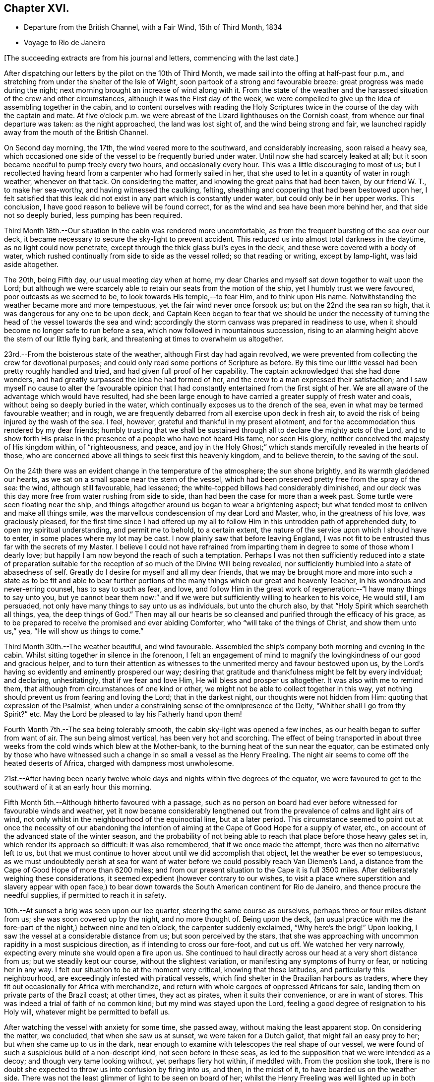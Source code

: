 == Chapter XVI.

[.chapter-synopsis]
* Departure from the British Channel, with a Fair Wind, 15th of Third Month, 1834
* Voyage to Rio de Janeiro

[.offset]
+++[+++The succeeding extracts are from his journal and letters, commencing with the last date.]

After dispatching our letters by the pilot on the 10th of Third Month,
we made sail into the offing at half-past four p.m.,
and stretching from under the shelter of the Isle of Wight,
soon partook of a strong and favourable breeze: great progress was made during the night;
next morning brought an increase of wind along with it.
From the state of the weather and the harassed
situation of the crew and other circumstances,
although it was the First day of the week,
we were compelled to give up the idea of assembling together in the cabin,
and to content ourselves with reading the Holy Scriptures
twice in the course of the day with the captain and mate.
At five o`'clock p.m. we were abreast of the Lizard lighthouses on the Cornish coast,
from whence our final departure was taken: as the night approached,
the land was lost sight of, and the wind being strong and fair,
we launched rapidly away from the mouth of the British Channel.

On Second day morning, the 17th, the wind veered more to the southward,
and considerably increasing, soon raised a heavy sea,
which occasioned one side of the vessel to be frequently buried under water.
Until now she had scarcely leaked at all;
but it soon became needful to pump freely every two hours, and occasionally every hour.
This was a little discouraging to most of us;
but I recollected having heard from a carpenter who had formerly sailed in her,
that she used to let in a quantity of water in rough weather, whenever on that tack.
On considering the matter, and knowing the great pains that had been taken,
by our friend W. T., to make her sea-worthy, and having witnessed the caulking, felting,
sheathing and coppering that had been bestowed upon her,
I felt satisfied that this leak did not exist in
any part which is constantly under water,
but could only be in her upper works.
This conclusion, I have good reason to believe will be found correct,
for as the wind and sea have been more behind her, and that side not so deeply buried,
less pumping has been required.

Third Month 18th.--Our situation in the cabin was rendered more uncomfortable,
as from the frequent bursting of the sea over our deck,
it became necessary to secure the sky-light to prevent accident.
This reduced us into almost total darkness in the daytime,
as no light could now penetrate, except through the thick glass bull`'s eyes in the deck,
and these were covered with a body of water,
which rushed continually from side to side as the vessel rolled;
so that reading or writing, except by lamp-light, was laid aside altogether.

The 20th, being Fifth day, our usual meeting day when at home,
my dear Charles and myself sat down together to wait upon the Lord;
but although we were scarcely able to retain our seats from the motion of the ship,
yet I humbly trust we were favoured, poor outcasts as we seemed to be,
to look towards His temple,--to fear Him, and to think upon His name.
Notwithstanding the weather became more and more tempestuous,
yet the fair wind never once forsook us; but on the 22nd the sea ran so high,
that it was dangerous for any one to be upon deck,
and Captain Keen began to fear that we should be under the necessity
of turning the head of the vessel towards the sea and wind;
accordingly the storm canvass was prepared in readiness to use,
when it should become no longer safe to run before a sea,
which now followed in mountainous succession,
rising to an alarming height above the stern of our little flying bark,
and threatening at times to overwhelm us altogether.

23rd.--From the boisterous state of the weather, although First day had again revolved,
we were prevented from collecting the crew for devotional purposes;
and could only read some portions of Scripture as before.
By this time our little vessel had been pretty roughly handled and tried,
and had given full proof of her capability.
The captain acknowledged that she had done wonders,
and had greatly surpassed the idea he had formed of her,
and the crew to a man expressed their satisfaction;
and I saw myself no cause to alter the favourable opinion that
I had constantly entertained from the first sight of her.
We are all aware of the advantage which would have resulted,
had she been large enough to have carried a greater supply of fresh water and coals,
without being so deeply buried in the water,
which continually exposes us to the drench of the sea,
even in what may be termed favourable weather; and in rough,
we are frequently debarred from all exercise upon deck in fresh air,
to avoid the risk of being injured by the wash of the sea.
I feel, however, grateful and thankful in my present allotment,
and for the accommodation thus rendered by my dear friends;
humbly trusting that we shall be sustained through all
to declare the mighty acts of the Lord,
and to show forth His praise in the presence of a people who have not heard His fame,
nor seen His glory, neither conceived the majesty of His kingdom within,
of "`righteousness, and peace,
and joy in the Holy Ghost;`" which stands mercifully revealed in the hearts of those,
who are concerned above all things to seek first this heavenly kingdom,
and to believe therein, to the saving of the soul.

On the 24th there was an evident change in the temperature of the atmosphere;
the sun shone brightly, and its warmth gladdened our hearts,
as we sat on a small space near the stern of the vessel,
which had been preserved pretty free from the spray of the sea: the wind,
although still favourable, had lessened;
the white-topped billows had considerably diminished,
and our deck was this day more free from water rushing from side to side,
than had been the case for more than a week past.
Some turtle were seen floating near the ship,
and things altogether around us began to wear a brightening aspect;
but what tended most to enliven and make all things smile,
was the marvellous condescension of my dear Lord and Master, who,
in the greatness of his love, was graciously pleased,
for the first time since I had offered up my all to
follow Him in this untrodden path of apprehended duty,
to open my spiritual understanding, and permit me to behold, to a certain extent,
the nature of the service upon which I should have to enter,
in some places where my lot may be cast.
I now plainly saw that before leaving England,
I was not fit to be entrusted thus far with the secrets of my Master.
I believe I could not have refrained from imparting
them in degree to some of those whom I dearly love;
but happily I am now beyond the reach of such a temptation.
Perhaps I was not then sufficiently reduced into a state of preparation
suitable for the reception of so much of the Divine Will being revealed,
nor sufficiently humbled into a state of abasedness of self.
Greatly do I desire for myself and all my dear friends,
that we may be brought more and more into such a state as to be fit and able to
bear further portions of the many things which our great and heavenly Teacher,
in his wondrous and never-erring counsel, has to say to such as fear, and love,
and follow Him in the great work of regeneration:--"`I have many things to say unto you,
but ye cannot bear them now:`" and if we were but
sufficiently willing to hearken to his voice,
He would still, I am persuaded, not only have many things to say unto us as individuals,
but unto the church also, by that "`Holy Spirit which searcheth all things, yea,
the deep things of God.`"
Then may all our hearts be so cleansed and purified through the efficacy of his grace,
as to be prepared to receive the promised and ever abiding Comforter,
who "`will take of the things of Christ, and show them unto us,`" yea,
"`He will show us things to come.`"

Third Month 30th.--The weather beautiful, and wind favourable.
Assembled the ship`'s company both morning and evening in the cabin.
Whilst sitting together in silence in the forenoon,
I felt an engagement of mind to magnify the
lovingkindness of our good and gracious helper,
and to turn their attention as witnesses to the
unmerited mercy and favour bestowed upon us,
by the Lord`'s having so evidently and eminently prospered our way;
desiring that gratitude and thankfulness might be felt by every individual;
and declaring, unhesitatingly, that if we fear and love Him,
He will bless and prosper us altogether.
It was also with me to remind them,
that although from circumstances of one kind or other,
we might not be able to collect together in this way,
yet nothing should prevent us from fearing and loving the Lord;
that in the darkest night, our thoughts were not hidden from Him:
quoting that expression of the Psalmist,
when under a constraining sense of the omnipresence of the Deity,
"`Whither shall I go from thy Spirit?`" etc.
May the Lord be pleased to lay his Fatherly hand upon them!

Fourth Month 7th.--The sea being tolerably smooth,
the cabin sky-light was opened a few inches,
as our health began to suffer from want of air.
The sun being almost vertical, has been very hot and scorching.
The effect of being transported in about three weeks
from the cold winds which blew at the Mother-bank,
to the burning heat of the sun near the equator,
can be estimated only by those who have witnessed such
a change in so small a vessel as the Henry Freeling.
The night air seems to come off the heated deserts of Africa,
charged with dampness most unwholesome.

21st.--After having been nearly twelve whole days and
nights within five degrees of the equator,
we were favoured to get to the southward of it at an early hour this morning.

Fifth Month 5th.--Although hitherto favoured with a passage,
such as no person on board had ever before witnessed for favourable winds and weather,
yet it now became considerably lengthened out from the
prevalence of calms and light airs of wind,
not only whilst in the neighbourhood of the equinoctial line, but at a later period.
This circumstance seemed to point out at once the necessity of our abandoning the
intention of aiming at the Cape of Good Hope for a supply of water,
etc., on account of the advanced state of the winter season,
and the probability of not being able to reach
that place before those heavy gales set in,
which render its approach so difficult: it was also remembered,
that if we once made the attempt, there was then no alternative left to us,
but that we must continue to hover about until we did accomplish that object,
let the weather be ever so tempestuous,
as we must undoubtedly perish at sea for want of water
before we could possibly reach Van Diemen`'s Land,
a distance from the Cape of Good Hope of more than 6200 miles;
and from our present situation to the Cape it is full 3500 miles.
After deliberately weighing these considerations,
it seemed expedient (however contrary to our wishes,
to visit a place where superstition and slavery appear with open face,) to
bear down towards the South American continent for Rio de Janeiro,
and thence procure the needful supplies, if permitted to reach it in safety.

10th.--At sunset a brig was seen upon our lee quarter,
steering the same course as ourselves, perhaps three or four miles distant from us;
she was soon covered up by the night, and no more thought of.
Being upon the deck,
(an usual practice with me the fore-part of the night,) between nine and ten o`'clock,
the carpenter suddenly exclaimed, "`Why here`'s the brig!`"
Upon looking,
I saw the vessel at a considerable distance from us; but soon perceived by the stars,
that she was approaching with uncommon rapidity in a most suspicious direction,
as if intending to cross our fore-foot, and cut us off.
We watched her very narrowly, expecting every minute she would open a fire upon us.
She continued to haul directly across our head at a very short distance from us;
but we steadily kept our course, without the slightest variation,
or manifesting any symptoms of hurry or fear, or noticing her in any way.
I felt our situation to be at the moment very critical, knowing that these latitudes,
and particularly this neighbourhood, are exceedingly infested with piratical vessels,
which find shelter in the Brazilian harbours as traders,
where they fit out occasionally for Africa with merchandize,
and return with whole cargoes of oppressed Africans for sale,
landing them on private parts of the Brazil coast; at other times, they act as pirates,
when it suits their convenience, or are in want of stores.
This was indeed a trial of faith of no common kind; but my mind was stayed upon the Lord,
feeling a good degree of resignation to his Holy will,
whatever might be permitted to befall us.

After watching the vessel with anxiety for some time, she passed away,
without making the least apparent stop.
On considering the matter, we concluded, that when she saw us at sunset,
we were taken for a Dutch galiot, that might fall an easy prey to her;
but when she came up to us in the dark,
near enough to examine with telescopes the real shape of our vessel,
we were found of such a suspicious build of a non-descript kind,
not seen before in these seas,
as led to the supposition that we were intended as a decoy;
and though very tame looking without, yet perhaps fiery hot within, if meddled with.
From the position she took,
there is no doubt she expected to throw us into confusion by firing into us, and then,
in the midst of it, to have boarded us on the weather side.
There was not the least glimmer of light to be seen on board of her;
whilst the Henry Freeling was well lighted up in both cabins and the binnacle,
and the reflection from our skylights was well
calculated to puzzle and intimidate the crew,
as this circumstance would be sufficient at once to
show that we were not a common merchant vessel.
The captain, cook, steward, Charles, and myself,
were all additional persons upon the deck, besides the regular watch,
which would give an idea of strength, unusual in so small a vessel as the Henry Freeling.
Everything was conducted with great quietness,
not the least hint given to any one on board to prepare for an attack:
the watch below was not even informed of what seemed to await us.
The Lord only was our deliverer,
for she was restrained from laying a hand upon our little bark;
and to Him alone our preservation is with gratitude and thankfulness ascribed.
The crews of these pirates consist in general of desperadoes of all nations,
who frequently commit the most dreadful atrocities on board the ships they seize,
putting to death all those who oppose their boarding them:
they are mostly crowded with men amply sufficient in number to
take and destroy some of our large armed traders.
This vessel was doubtless a selected one for the work:
we thought she actually sailed twice as fast as the Henry Freeling,
which is far from being a slow vessel.
We saw no more of her, and after midnight I partook of some refreshing sleep.

[.offset]
+++[+++It may be here observed, that during their stay at Rio, an American captain,
who had seen them at a distance at sea, going on board,
he was asked what he thought of the Henry Freeling,
when he saw her and his own vessel becalmed, near the equator: his answer was,
that he did not like the look of her,
and was glad when he could get farther away from her.
There is little doubt that we were taken for a pirate by all that saw us,
which perhaps might be of advantage,
except that it deprived us entirely of sending letters by any homeward-bound ships,
as none would have liked to come near, to ascertain what we really were.]

11th, First day.--The weather being beautifully fine,
the crew were collected upon deck twice in the course of the day,
for devotional purposes, etc.

12th.--Fine weather, with a fair wind all the day,
and a prodigious swell of the sea from the south-east.
The swell was so immensely large,
that we concluded that the summit of one wave was at
least half a mile distant from that of another.
A little before five o`'clock p.m., land was proclaimed by the man at the mast-head;
shortly after,
we were able to behold from the deck the lofty cliff of Cape Frio on the coast of Brazil,
about sixty miles east of Rio de Janeiro,
just in the position and about the distance it was calculated to be,
from the true time of our chronometers, the lunar observations, and the dead reckoning;
all combining to prove the accurate navigation of the vessel,
and the nautical skill we possess on board of her.
Although we seem to be destitute of all interest upon this coast,
beyond that of the welfare of mankind the world over; yet,
after being fifty-eight days from England, during fifty-seven of which,
nothing was to be seen but water and sky; without having spoken to another vessel,
or even seen more than six, the sight of Cape Frio was cheering and animating,
and raised in my heart a tribute of thanksgiving and praise to our never-failing Helper,
who hath in mercy sustained us in perfect safety,
across such a prodigious expanse of mighty waters.

Fifth Month 13th.--The wind continuing favourable, although not very brisk,
the whole of the night, considerable progress was made to the westward;
but when the day broke,
it was discovered that a strong current had swept us farther off the
land several miles than was the case the preceding evening.
Every possible exertion was made throughout the day,
and the different headlands and rocky islands upon the coast were so far recognized
as to enable us to steer with confidence towards the mouth of the river,
which we entered about three o`'clock,
p.m. We had intended to run up the harbour of Rio till nearly opposite the town;
but soon after passing the fort of Santa Cruz, from which several questions were asked,
we were compelled immediately to anchor, by an order from the guard-vessel.
In a short time after this, a bill of health was demanded, and a certificate,
signed by the Brazilian Consul in London, but as neither of these could be produced,
the vessel was at once declared under quarantine; and as it was in vain to remonstrate,
quiet submission was all that was left in our power,
which was manifested by our immediately hoisting a yellow flag.
Although somewhat prepared for this event, I was a little disappointed,
having anticipated that we should be once more
enabled to stretch our limbs upon the shore,
an exercise from which we had long been debarred.
For my own part,
I had not landed or been absent from the vessel for upwards of six months,
except the short interval of enjoyment in the company of our dear friends of
the Committee from the Meeting for Sufferings at the town of Ryde,
in the Isle of Wight; but I trust,
whether we are permitted to land or not on these shores,
that the same Almighty arm of strength will continue to uphold us,
which has been hitherto so marvellously stretched out for our support.
For although we have been fifty-nine days from the Mother-bank,
yet out of that time twenty-one days have been expended in calms and light breezes,
fifteen of which occurred, while near the equinoctial line, without intermission.
But the most remarkable thing is, that we have never made one tack,
from the time of leaving England to our anchoring here this day,
notwithstanding we have passed over more than fifty degrees of north latitude,
and twenty-three degrees of south,
(at sixty miles to a degree,) with upwards of forty-three degrees west longitude.
Would it then be accounted presumption in any one to hope, that He,
under whose constraining influence, in love unutterable, this voyage was prompted,
will be graciously pleased to prosper it, from the beginning to the end,
and cause it ultimately to tend to the advancement of the Redeemer`'s kingdom,
in the hearts of some of the benighted sons and daughters of the human family;
although such blessed effects may never be permitted to
come to our knowledge or to gladden our hearts.

[.offset]
+++[+++Here they performed a quarantine of five days.]

24th of Fifth Month.--Today several hours have
been spent on shore by Charles and myself,
for the purpose of expediting the shipment of the needful supplies;
in the course of which we had much satisfaction in
unexpectedly becoming acquainted with two serious persons,
both natives of Scotland, at the house of James Thornton,
a relation of our kind friend William Tindall,
whose family is one of the solitary few in this place,
who are desiring to do the thing that is right.
Although we were amply provided with introductory letters, etc.,
to all the ports of importance throughout the whole voyage, viz.: the Cape of Good Hope,
the Derwent or Hobart Town, New South Wales, Lima, Valparaiso, Coquimbo, and others;
besides letters from the London Missionary Society`'s Secretary William Ellis,
to that Society`'s correspondents upon many islands of the Pacific Ocean,
where missionaries are established;
yet at last we were in some measure compelled to enter a port for which,
with all our contrivance, we do not possess a single document,
and are even unfurnished with a bill of health.
After considering the subject, I told my son Charles,
that I thought our coming here would not be without answering some good end,
though at the time there might be nothing in view,
nor had any thing occurred to give rise to such a supposition;
but on our meeting with the two serious persons above-mentioned,
an opening for some service presented to my mind,
and from the conversation which took place while we were together,
it seemed pretty clear to me that we should see each other again.
Before we parted, I was invited to attend a meeting,
which is held by the well-disposed English of this town
every First day evening at seven o`'clock,
which by them is termed a prayer-meeting.
I told them, after acknowledging their kindness,
that I could not give an answer at the moment,
that I must wait to see what tomorrow would bring forth;
and that if the way opened for me to accept the invitation,
I would take care to be in time.
Although it was very evident to me that it was no light thing
for a member of our religious Society to attend such a meeting,
and faithfully support the different peculiar testimonies given us as a people to bear,
and which to some might appear like opposition to or slighting
the forms and ceremonies which they have been trained,
perhaps from early youth, to the daily practice of,
yet it did not seem a time for me to shrink or hold back on that account:
leaving the matter altogether unfixed, we returned to our vessel for the night.

25th.--Both forenoon and afternoon the crew were assembled in the usual manner:
at both seasons a quiet feeling seemed to prevail.
In the course of the day, the prospect of attending the meeting on shore,
as a burden upon my shoulders, increased as the day wore away;
and believing that I should not be clear without giving up to it, accompanied by Charles,
I set forward, and reaching the shore just as it became dark,
repaired immediately to the house of James Thornton, where the meeting was to be held.
I thought there would be a propriety in speaking to some of
the principal persons privately before the meeting commenced;
so taking them aside, I told them,
that although we might have the same great and important object in view,
yet it was probable that we might not all see exactly alike,
and therefore I should prefer their going on with their meeting as usual; and if,
after it was over, we might be allowed to come in and sit down amongst them,
it would perhaps be the most agreeable on both sides; at the same time,
I candidly stated, that we could not engage to kneel when they did,
neither was it our practice to sing: and that we were desirous to offend neither Jew,
nor Gentile, nor the Church.
After some further conversation, it was concluded that they should proceed as usual,
and that we should sit by, and act, as was most easy to ourselves.
Accordingly, at the time appointed,
the company repaired to another room prepared for the occasion,
where some others were seated in readiness; and amongst these,
were several young black people that understood English.
It was previously arranged, that when the meeting was quite over,
the certificate furnished me by my dear friends of the Morning Meeting in London,
should be read, in order to account to all present for the appearance of strangers,
and to open the way for any communication on my part that might arise.

We retained our seats the whole time,
and my mind being under considerable weight of exercise, it was a relief to be left,
as it were, in the quiet.
The meeting being concluded, James Thornton read the Morning Meeting`'s certificate;
and after commenting awhile on its contents,
we were favoured to drop into solemn silence,
which continued until interrupted by my having to state,
that it had never been contemplated before leaving England,
that we should have to touch at a place where bigotry, superstition,
and slavery stalk unmasked with open face,
particularly as it had not come within the range of the prospect before us.
I acknowledged having mentioned to my son some days ago,
that I thought our coming here must be for some object unknown to us at that time;
but since we had been sitting together, I found that the Lord had a seed,
even in this place, that fear Him and think upon his name;
and unto these in an especial manner,
my heart was enlarged in the love of the everlasting gospel,
that love which would gather all mankind into the heavenly garner of rest and peace.
I had not proceeded much farther in the expression of a desire
that their "`faith might not stand in the wisdom of man,
but in the power of God,`" before I had to turn their
attention to the solemnity so evidently spreading over us,
as the crown and diadem of every rightly gathered religious assembly;
a feeling not at our command, nor in the power of man to produce,
and which could only be felt,
when the Great Head of the church fulfils his gracious promise,
--"`where two or three are gathered together in my name,
there am I in the midst of them.`"
After this the way seemed fully opened,
and a door of entrance also for the doctrines of the gospel in plainness and freedom.
I had particularly to speak of the nature of true spiritual worship,
and waiting upon the Lord,--the necessity of knowing for ourselves
the great work of regeneration to be going on,--the true faith of the
gospel as it is in Jesus the Author and Finisher thereof,
which worketh by love, purifieth the heart, and giveth victory over death, hell,
and the grave;--stating that I had nothing new to offer,
--that "`other foundation can no man lay,
than that is laid,
which is Jesus Christ;`"--reviving the terms prescribed by Himself to those who
would become his disciples and followers:--"`the poor in spirit,`" were reminded,
that to them the blessing appertains,
and the kingdom belongs:--the woful sentence to the unprofitable servant,
was contrasted with that of the faithful occupier of his Lord`'s talents;--the beauty,
purity, and spirituality of the true gospel church,
and the necessity and practicability of becoming members thereof, while here on earth,
was held up to view.
Considerable brokenness appeared in some individuals; and I believe it may be said,
that Truth rose into dominion, and reigned over all.
For my own part,
I never recollect being more sensible of continued
weakness and fear from the beginning to the end;
the creature was laid low,
and I trust was only desirous that all praise might be
ascribed to Him to whom it belongs forever.
This was indeed a precious opportunity,
and although not obtained without ploughing a
furrow six or seven thousand miles in length,
across the unstable surface of the ocean, yet the love, joy, and peace that remain,
are a rich and ample reward.
We reached our little bark in perfect safety, with hearts full of comfort,
pretty soon after ten o`'clock at night, while a torrent of rain was falling;
in the midst of which the water was so remarkably luminous,
that every stroke of the oars seemed to dash the fire about us,
and the tract of the boat was like frosted silver.
The boat was manned with natives of Africa, now held in cruel bondage in this place;
they are, however, treated by us as fellow-men and brethren,
and truly my heart abounds with love not easily to be described,
towards these poor creatures.

Fifth Month 27th.--We were invited to meet some of the individuals,
with whom the meeting had been held the preceding First day evening,
at the house of one of them,
to afford them an opportunity of asking some questions
on particular points of Scripture doctrine.
To this there was no difficulty on my part in complying,
feeling more than usual freedom towards these people.

After having previously taken what exercise on foot the interval would afford,
about the time fixed upon we repaired to the place appointed.
One of those whom we thus met, is an individual of ardent and capacious mind,
and of a most amiable and benevolent disposition;
possessing at the same time all the advantages of a
scholar being acquainted with several languages,
and well versed in the Sacred Writings; and yet with all his good qualities and talents,
he is lamentably bewildered and carried away by enthusiastic ideas of the
time being near when the Messiah will reign personally upon the earth.
He brought forward several texts of Scripture to prove the correctness and
solidity of the argument upon which this hope was established,
which, according to the impressions upon my mind,
simply relate to the great and important work of conversion
and regeneration in the hearts of all true believers,
and which all have to pass through according to their measure, who are washed,
sanctified, and justified, "`in the name of the Lord Jesus,
and by the Spirit of our God.`"
It was with me to show him the snare by which he was so thoroughly entangled,
and the effect which it had of causing him to be
altogether looking without for that kingdom,
which can only be found, and must, as an indispensable duty first be sought for,
"`within.`"
It occurred to me as a suitable opportunity to bring forward the subject of
the Scriptures being so frequently termed by professing Christians
'`The word of God,`'
that although many persons might not be in danger by this practice,
of attaching more to the letter than belongs to it,
yet it was much to be feared that its tendency was highly injurious,
and opposed to the spirituality of the gospel dispensation.
I found there was an openness to receive this remark,
which was not confined to this person alone, but extended to another present;
and that they had previously felt some doubts on this very important point.
At last one of them, as if at once convinced in his understanding,
exclaimed in the words of the apostle Peter, "`And this is the word,
which by the gospel is preached unto you.`"
Several other questions were put to us,
which I believe were answered satisfactorily to them.
I trust that the time expended was to some edification,
and that the noble cause did not suffer, though in the hands of such feeble advocates.

A copy of Bates`' Doctrines +++[+++footnote?]
and a pamphlet were thankfully received by an individual of the place, who,
I am persuaded, will not be disposed to keep them to himself.
I was in hopes whilst here,
of having an opportunity of distributing part of
our stock of Bibles in the Spanish language;
but I could not find any person willing to undertake
the risk of their being found in his possession.
In the course of inquiry on the subject,
it appeared that a considerable number of copies of the Scriptures in
the Portuguese language were at one time brought into this country,
and it is supposed were destroyed,
under pretence of their being too imperfect a translation to be circulated.

29th.--Having informed Captain Keen last night, that we were ready for sea,
at an early hour this morning, every preparation was made for our departure,
and a countersign obtained from the commandant of the uppermost fort in the harbour,
to enable us to pass the outermost fort of Santa Cruz.
At this place our shackles were all struck off, and the ocean set open before us.
When we arrived within hail of the fort, some questions were asked, amongst others,
'`where are you bound?`' To Tahiti was the reply, which,
agreeing with our entry outwards at the Custom house in London, was accepted.
The countersign was then demanded, and which was immediately given by us.
This was demanded and answered a second time,
when '`I wish you a good voyage,`' closed the ceremony.
Our captain having acknowledged the good wish, we took in our boat,
again trimmed the sails to the breeze, and bidding farewell to the coast of Brazil,
stretched into the southern ocean.
As rounding Cape Horn was my first intention, it has at times passed before me,
that if on our leaving Rio de Janeiro,
the wind should be strong and favourable for steering towards it,
I should feel a little difficulty in deciding which route to aim at;
but I believe I have felt desirous to be guided aright in this particular.

It being Fifth day, Charles and myself sat down together in the cabin as usual;
and after deep wading, a degree of that spiritual strength was graciously vouchsafed,
by which only the thoughts and imaginations of the heart can be cast down and subdued.

We were informed on respectable authority,
that two-thirds of the population of the neighbourhood
of '`St. Sebastian,`' consist of coloured people,
and that nothing could keep them in such a state of cruel and abject slavery,
but their having been taken from different tribes in Africa,
amongst whom a most inveterate enmity has constantly existed;
and care has industriously been taken to keep perpetually
alive such a spirit of revenge against each other,
as cannot be destroyed even by slavery itself.
This is spoken of as a politic measure, lest they should unite and set themselves free:
dreadful indeed would the day be to the majority of their white masters,
should such a thing come to pass, unless controlled by a higher power.
The slave-trade, though nominally abolished, is still carried on to a dreadful extent,
in an underhand manner.
Many ships go away loaded from hence to Africa,
and return with large cargoes of these unhappy victims,
which they land on distant parts of the coast, and then come into the harbour,
with perhaps a few elephants`' teeth, as if from an unsuccessful voyage.
This is well understood, and winked at.
We were informed, that five hundred newly imported negroes,
might be purchased in the neighbourhood at any time.
Although our tarriance at Bio do Janeiro was little more than a fortnight;
yet many of the poor negroes who had been connected with us by employment or otherwise,
had become much attached to us: and some hours after having left the coast,
it was fully ascertained that only a very slight occurrence had prevented
three of these people from being secreted on board our vessel.

The Roman Catholic religion appears to be rapidly declining in Brazil;
but alas! the religion of Jesus is still afar off to the human eye.
In two of the principal orders of friars,
we understood that no vacancy occasioned by death is permitted to be filled up,
so that these must finally die away altogether in a few years;
and they are now compelled to render an account of their finances,
as the property of the monasteries (at one time immensely rich)
is undergoing a regular transfer to the public treasury,
in proportion as the original holders diminish.
